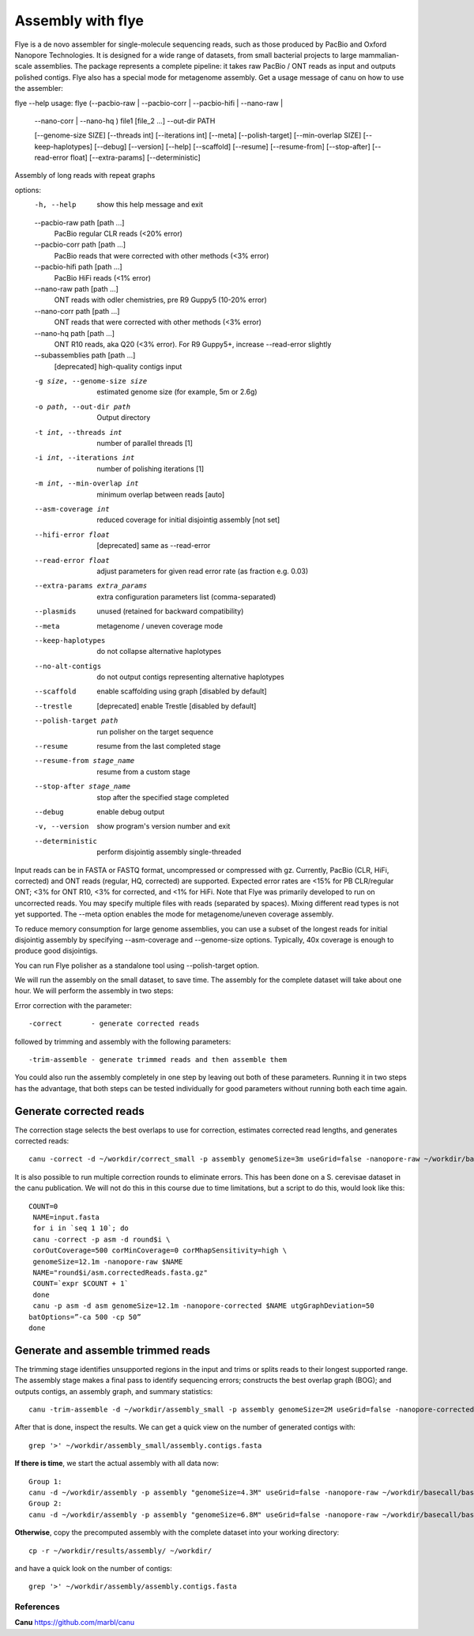 Assembly with flye
==================

Flye is a de novo assembler for single-molecule sequencing reads, such as those produced by PacBio and Oxford Nanopore Technologies. It is designed for a wide range of datasets, from small bacterial projects to large mammalian-scale assemblies. The package represents a complete pipeline: it takes raw PacBio / ONT reads as input and outputs polished contigs. Flye also has a special mode for metagenome assembly.
Get a usage message of canu on how to use the assembler::

flye --help
usage: flye (--pacbio-raw | --pacbio-corr | --pacbio-hifi | --nano-raw |
	     --nano-corr | --nano-hq ) file1 [file_2 ...]
	     --out-dir PATH

	     [--genome-size SIZE] [--threads int] [--iterations int]
	     [--meta] [--polish-target] [--min-overlap SIZE]
	     [--keep-haplotypes] [--debug] [--version] [--help] 
	     [--scaffold] [--resume] [--resume-from] [--stop-after] 
	     [--read-error float] [--extra-params] 
	     [--deterministic]

Assembly of long reads with repeat graphs

options:
  -h, --help            show this help message and exit
  --pacbio-raw path [path ...]
                        PacBio regular CLR reads (<20% error)
  --pacbio-corr path [path ...]
                        PacBio reads that were corrected with other methods (<3% error)
  --pacbio-hifi path [path ...]
                        PacBio HiFi reads (<1% error)
  --nano-raw path [path ...]
                        ONT reads with odler chemistries, pre R9 Guppy5 (10-20% error)
  --nano-corr path [path ...]
                        ONT reads that were corrected with other methods (<3% error)
  --nano-hq path [path ...]
                        ONT R10 reads, aka Q20 (<3% error). For R9 Guppy5+, increase --read-error slightly
  --subassemblies path [path ...]
                        [deprecated] high-quality contigs input
  -g size, --genome-size size
                        estimated genome size (for example, 5m or 2.6g)
  -o path, --out-dir path
                        Output directory
  -t int, --threads int
                        number of parallel threads [1]
  -i int, --iterations int
                        number of polishing iterations [1]
  -m int, --min-overlap int
                        minimum overlap between reads [auto]
  --asm-coverage int    reduced coverage for initial disjointig assembly [not set]
  --hifi-error float    [deprecated] same as --read-error
  --read-error float    adjust parameters for given read error rate (as fraction e.g. 0.03)
  --extra-params extra_params
                        extra configuration parameters list (comma-separated)
  --plasmids            unused (retained for backward compatibility)
  --meta                metagenome / uneven coverage mode
  --keep-haplotypes     do not collapse alternative haplotypes
  --no-alt-contigs      do not output contigs representing alternative haplotypes
  --scaffold            enable scaffolding using graph [disabled by default]
  --trestle             [deprecated] enable Trestle [disabled by default]
  --polish-target path  run polisher on the target sequence
  --resume              resume from the last completed stage
  --resume-from stage_name
                        resume from a custom stage
  --stop-after stage_name
                        stop after the specified stage completed
  --debug               enable debug output
  -v, --version         show program's version number and exit
  --deterministic       perform disjointig assembly single-threaded

Input reads can be in FASTA or FASTQ format, uncompressed
or compressed with gz. Currently, PacBio (CLR, HiFi, corrected)
and ONT reads (regular, HQ, corrected) are supported. Expected error rates are
<15% for PB CLR/regular ONT; <3% for ONT R10, <3% for corrected, and <1% for HiFi. Note that Flye
was primarily developed to run on uncorrected reads. You may specify multiple
files with reads (separated by spaces). Mixing different read
types is not yet supported. The --meta option enables the mode
for metagenome/uneven coverage assembly.

To reduce memory consumption for large genome assemblies,
you can use a subset of the longest reads for initial disjointig
assembly by specifying --asm-coverage and --genome-size options. Typically,
40x coverage is enough to produce good disjointigs.

You can run Flye polisher as a standalone tool using
--polish-target option.


We will run the assembly on the small dataset, to save time. The assembly for the complete dataset will take about one hour.
We will perform the assembly in two steps:

Error correction with the parameter::

  -correct       - generate corrected reads
  
followed by trimming and assembly with the following parameters::

  -trim-assemble - generate trimmed reads and then assemble them

You could also run the assembly completely in one step by leaving out both of these parameters. Running it in two steps has the advantage, that both steps can be tested individually for good parameters without running both each time again.


Generate corrected reads
------------------------

The correction stage selects the best overlaps to use for correction, estimates corrected read lengths, and generates corrected reads::

  canu -correct -d ~/workdir/correct_small -p assembly genomeSize=3m useGrid=false -nanopore-raw ~/workdir/basecall_small/basecall.fastq.gz

It is also possible to run multiple correction rounds to eliminate errors. This has been done on a S. cerevisae dataset in the canu publication. We will not do this in this course due to time limitations, but a script to do this, would look like this::

  COUNT=0
   NAME=input.fasta
   for i in `seq 1 10`; do
   canu -correct -p asm -d round$i \
   corOutCoverage=500 corMinCoverage=0 corMhapSensitivity=high \
   genomeSize=12.1m -nanopore-raw $NAME
   NAME="round$i/asm.correctedReads.fasta.gz"
   COUNT=`expr $COUNT + 1`
   done
   canu -p asm -d asm genomeSize=12.1m -nanopore-corrected $NAME utgGraphDeviation=50
  batOptions=”-ca 500 -cp 50”
  done


Generate and assemble trimmed reads
-----------------------------------

The trimming stage identifies unsupported regions in the input and trims or splits reads to their longest supported range. The assembly stage makes a final pass to identify sequencing errors; constructs the best overlap graph (BOG); and outputs contigs, an assembly graph, and summary statistics::

  canu -trim-assemble -d ~/workdir/assembly_small -p assembly genomeSize=2M useGrid=false -nanopore-corrected ~/workdir/correct_small/assembly.correctedReads.fasta.gz

After that is done, inspect the results. We can get a quick view on the number of generated contigs with::

  grep '>' ~/workdir/assembly_small/assembly.contigs.fasta

**If there is time**, we start the actual assembly with all data now::

  Group 1:
  canu -d ~/workdir/assembly -p assembly "genomeSize=4.3M" useGrid=false -nanopore-raw ~/workdir/basecall/basecall_trimmed.fastq.gz
  Group 2:
  canu -d ~/workdir/assembly -p assembly "genomeSize=6.8M" useGrid=false -nanopore-raw ~/workdir/basecall/basecall_trimmed.fastq.gz

**Otherwise**, copy the precomputed assembly with the complete dataset into your working directory::

  cp -r ~/workdir/results/assembly/ ~/workdir/

and have a quick look on the number of contigs::

  grep '>' ~/workdir/assembly/assembly.contigs.fasta




References
^^^^^^^^^^

**Canu** https://github.com/marbl/canu
  
